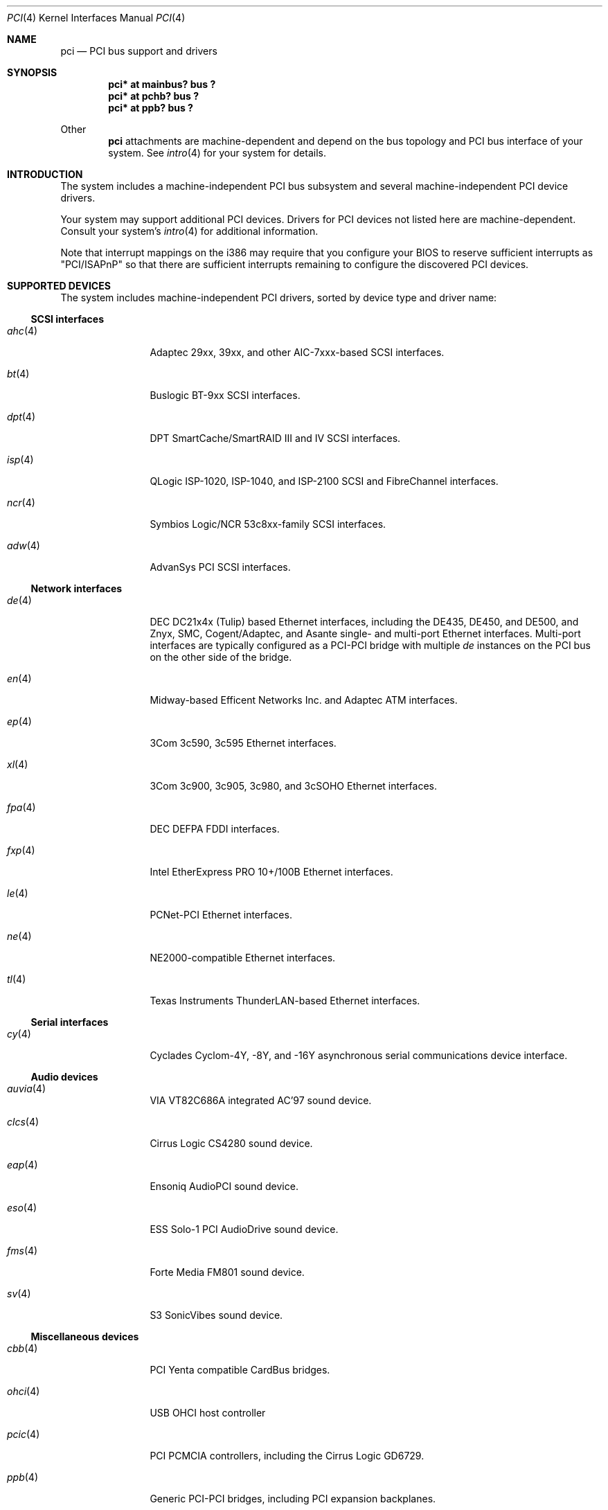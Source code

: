 .\"	$NetBSD: pci.4,v 1.29 2000/04/01 00:32:23 tsarna Exp $
.\"
.\" Copyright (c) 2000 Theo de Raadt.  All rights reserved.
.\" Copyright (c) 1997 Jason R. Thorpe.  All rights reserved.
.\" Copyright (c) 1997 Jonathan Stone
.\" All rights reserved.
.\"
.\" Redistribution and use in source and binary forms, with or without
.\" modification, are permitted provided that the following conditions
.\" are met:
.\" 1. Redistributions of source code must retain the above copyright
.\"    notice, this list of conditions and the following disclaimer.
.\" 2. Redistributions in binary form must reproduce the above copyright
.\"    notice, this list of conditions and the following disclaimer in the
.\"    documentation and/or other materials provided with the distribution.
.\" 3. All advertising materials mentioning features or use of this software
.\"    must display the following acknowledgements:
.\"      This product includes software developed by Jonathan Stone
.\" 4. The name of the author may not be used to endorse or promote products
.\"    derived from this software without specific prior written permission
.\"
.\" THIS SOFTWARE IS PROVIDED BY THE AUTHOR ``AS IS'' AND ANY EXPRESS OR
.\" IMPLIED WARRANTIES, INCLUDING, BUT NOT LIMITED TO, THE IMPLIED WARRANTIES
.\" OF MERCHANTABILITY AND FITNESS FOR A PARTICULAR PURPOSE ARE DISCLAIMED.
.\" IN NO EVENT SHALL THE AUTHOR BE LIABLE FOR ANY DIRECT, INDIRECT,
.\" INCIDENTAL, SPECIAL, EXEMPLARY, OR CONSEQUENTIAL DAMAGES (INCLUDING, BUT
.\" NOT LIMITED TO, PROCUREMENT OF SUBSTITUTE GOODS OR SERVICES; LOSS OF USE,
.\" DATA, OR PROFITS; OR BUSINESS INTERRUPTION) HOWEVER CAUSED AND ON ANY
.\" THEORY OF LIABILITY, WHETHER IN CONTRACT, STRICT LIABILITY, OR TORT
.\" (INCLUDING NEGLIGENCE OR OTHERWISE) ARISING IN ANY WAY OUT OF THE USE OF
.\" THIS SOFTWARE, EVEN IF ADVISED OF THE POSSIBILITY OF SUCH DAMAGE.
.\"
.Dd April 3, 2000
.Dt PCI 4
.Os
.Sh NAME
.Nm pci
.Nd PCI bus support and drivers
.Sh SYNOPSIS
.Pp
.Cd "pci* at mainbus? bus ?"
.Cd "pci* at pchb? bus ?"
.Cd "pci* at ppb? bus ?"
.Pp
Other
.Nm
attachments are machine-dependent and depend on the bus topology and
.Tn PCI
bus interface of your system.
See
.Xr intro 4
for your system for details.
.Sh INTRODUCTION
The system includes a machine-independent
.Tn PCI
bus subsystem and
several machine-independent
.Tn PCI
device drivers.
.Pp
Your system may support additional
.Tn PCI
devices.
Drivers for
.Tn PCI
devices not listed here are machine-dependent.
Consult your system's
.Xr intro 4
for additional information.
.Pp
Note that interrupt mappings on the i386 may require that you configure
your BIOS to reserve sufficient interrupts as "PCI/ISAPnP" so that there
are sufficient interrupts remaining to configure the discovered PCI
devices.
.Sh SUPPORTED DEVICES
The system includes machine-independent
.Tn PCI
drivers, sorted by device type and driver name:
.Pp
.Ss SCSI interfaces
.Bl -tag -width speaker -offset ind
.It Xr ahc 4
Adaptec 29xx, 39xx, and other AIC-7xxx-based
.Tn SCSI
interfaces.
.It Xr bt 4
Buslogic BT-9xx
.Tn SCSI
interfaces.
.It Xr dpt 4
DPT SmartCache/SmartRAID III and IV SCSI interfaces.
.It Xr isp 4
QLogic ISP-1020, ISP-1040, and ISP-2100
.Tn SCSI
and
.Tn FibreChannel
interfaces.
.It Xr ncr 4
Symbios Logic/NCR 53c8xx-family
.Tn SCSI
interfaces.
.It Xr adw 4
AdvanSys PCI
.Tn SCSI
interfaces.
.El
.Pp
.Ss Network interfaces
.Bl -tag -width speaker -offset ind
.It Xr de 4
.Tn DEC
DC21x4x (Tulip) based
.Tn Ethernet
interfaces, including the DE435,
DE450, and DE500, and Znyx, SMC, Cogent/Adaptec, and Asante single- and
multi-port
.Tn Ethernet
interfaces.  Multi-port interfaces are typically
configured as a
.Tn PCI Ns \- Ns Tn PCI
bridge with multiple
.Em de
instances on the
.Tn PCI
bus on the other side of the bridge.
.It Xr en 4
Midway-based Efficent Networks Inc. and Adaptec ATM interfaces.
.It Xr ep 4
3Com 3c590, 3c595
.Tn Ethernet
interfaces.
.It Xr xl 4
3Com 3c900, 3c905, 3c980, and 3cSOHO
.Tn Ethernet
interfaces.
.It Xr fpa 4
.Tn DEC
DEFPA
.Tn FDDI
interfaces.
.It Xr fxp 4
Intel EtherExpress PRO 10+/100B
.Tn Ethernet
interfaces.
.It Xr le 4
PCNet-PCI
.Tn Ethernet
interfaces.
.It Xr ne 4
NE2000-compatible
.Tn Ethernet
interfaces.
.It Xr tl 4
Texas Instruments ThunderLAN-based
.Tn Ethernet
interfaces.
.El
.Pp
.Ss Serial interfaces
.Bl -tag -width speaker -offset ind
.It Xr cy 4
Cyclades Cyclom-4Y, -8Y, and -16Y asynchronous serial communications
device interface.
.El
.Pp
.Ss Audio devices
.Bl -tag -width speaker -offset ind
.It Xr auvia 4
VIA VT82C686A integrated AC'97 sound device.
.It Xr clcs 4
Cirrus Logic CS4280 sound device.
.It Xr eap 4
Ensoniq AudioPCI sound device.
.It Xr eso 4
ESS Solo-1 PCI AudioDrive sound device.
.It Xr fms 4
Forte Media FM801 sound device.
.It Xr sv 4
S3 SonicVibes sound device.
.El
.Pp
.Ss Miscellaneous devices
.Bl -tag -width speaker -offset ind
.It Xr cbb 4
.Tn PCI
Yenta compatible
.Tn CardBus
bridges.
.It Xr ohci 4
USB OHCI host controller
.It Xr pcic 4
.Tn PCI
.Tn PCMCIA
controllers, including the Cirrus Logic GD6729.
.It Xr ppb 4
Generic
.Tn PCI Ns \- Ns Tn PCI
bridges, including
.Tn PCI
expansion backplanes.
.It Xr puc 4
PCI
.Dq universal
communications cards, containing
.Xr com 4
and
.Xr lpt 4
communications ports.
.It Xr uhci 4
USB UHCI host controller
.El
.Pp
.Sh SEE ALSO
.Xr intro 4 ,
.Xr ahc 4 ,
.Xr auvia 4 ,
.Xr bha 4 ,
.Xr cac 4 ,
.Xr clcs 4 ,
.Xr cy 4 ,
.Xr de 4 ,
.Xr dpt 4 ,
.Xr eap 4 ,
.Xr eso 4 ,
.Xr en 4 ,
.Xr ep 4 ,
.Xr eso 4 ,
.Xr ex 4 ,
.Xr fms 4 ,
.Xr fpa 4 ,
.Xr fxp 4 ,
.Xr isp 4 ,
.Xr le 4 ,
.Xr ncr 4 ,
.Xr ne 4 ,
.Xr pcic 4 ,
.Xr ppb 4 ,
.Xr puc 4 ,
.Xr sv 4 ,
.Xr tl 4 ,
.Xr usb 4
.Sh HISTORY
The machine-independent
.Tn PCI
subsystem appeared in
.Ox 2.0 .
